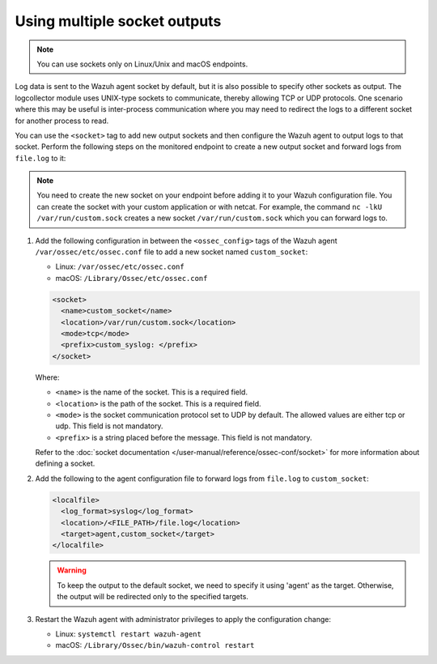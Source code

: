 .. Copyright (C) 2015, Wazuh, Inc.

.. meta::
  :description: 

Using multiple socket outputs
=============================

.. note:: You can use sockets only on Linux/Unix and macOS endpoints.

Log data is sent to the Wazuh agent socket by default, but it is also possible to specify other sockets as output. The logcollector module uses UNIX-type sockets to communicate, thereby allowing TCP or UDP protocols. One scenario where this may be useful is inter-process communication where you may need to redirect the logs to a different socket for another process to read.

You can use the ``<socket>`` tag to add new output sockets and then configure the Wazuh agent to output logs to that socket. Perform the following steps on the monitored endpoint to create a new output socket and forward logs from ``file.log`` to it:

.. note:: You need to create the new socket on your endpoint before adding it to your Wazuh configuration file. You can create the socket with your custom application or with netcat. For example, the command ``nc -lkU /var/run/custom.sock`` creates a new socket ``/var/run/custom.sock`` which you can forward logs to.

#. Add the following configuration in between the ``<ossec_config>`` tags of the Wazuh agent ``/var/ossec/etc/ossec.conf`` file to add a new socket named ``custom_socket``:

   - Linux: ``/var/ossec/etc/ossec.conf``
   - macOS: ``/Library/Ossec/etc/ossec.conf``

   .. code-block:: xml

      <socket>
        <name>custom_socket</name>
        <location>/var/run/custom.sock</location>
        <mode>tcp</mode>
        <prefix>custom_syslog: </prefix>
      </socket>

   Where:

   - ``<name>`` is the name of the socket. This is a required field.
   - ``<location>`` is the path of the socket. This is a required field.
   - ``<mode>`` is the socket communication protocol set to UDP by default. The allowed values are either tcp or udp. This field is not mandatory.
   - ``<prefix>`` is a string placed before the message. This field is not mandatory.
   
   Refer to the :doc:`socket documentation </user-manual/reference/ossec-conf/socket>` for more information about defining a socket.

#. Add the following to the agent configuration file to forward logs from ``file.log`` to ``custom_socket``:

   .. code-block:: xml
   
      <localfile>
        <log_format>syslog</log_format>
        <location>/<FILE_PATH>/file.log</location>
        <target>agent,custom_socket</target>
      </localfile>
   
   .. warning:: To keep the output to the default socket, we need to specify it using 'agent' as the target. Otherwise, the output will be redirected only to the specified targets.

#. Restart the Wazuh agent with administrator privileges to apply the configuration change:

   - Linux: ``systemctl restart wazuh-agent``
   - macOS: ``/Library/Ossec/bin/wazuh-control restart``